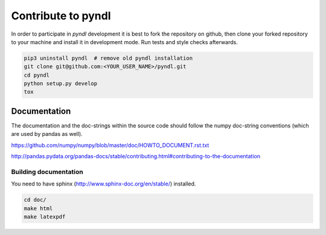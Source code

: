 ===================
Contribute to pyndl
===================

In order to participate in `pyndl` development it is best to fork the
repository on github, then clone your forked repository to your machine and
install it in development mode. Run tests and style checks afterwards.

.. code:: bash

    pip3 uninstall pyndl  # remove old pyndl installation
    git clone git@github.com:<YOUR_USER_NAME>/pyndl.git
    cd pyndl
    python setup.py develop
    tox


Documentation
=============
The documentation and the doc-strings within the source code should follow the
numpy doc-string conventions (which are used by pandas as well).

https://github.com/numpy/numpy/blob/master/doc/HOWTO_DOCUMENT.rst.txt

http://pandas.pydata.org/pandas-docs/stable/contributing.html#contributing-to-the-documentation


Building documentation
----------------------
You need to have sphinx (http://www.sphinx-doc.org/en/stable/) installed.

.. code::

    cd doc/
    make html
    make latexpdf

